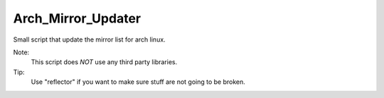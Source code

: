 ===================
Arch_Mirror_Updater
===================

Small script that update the mirror list for arch linux.

Note:
    This script does *NOT* use any third party libraries.

Tip:
    Use "reflector" if you want to make sure stuff are not going to be broken.
